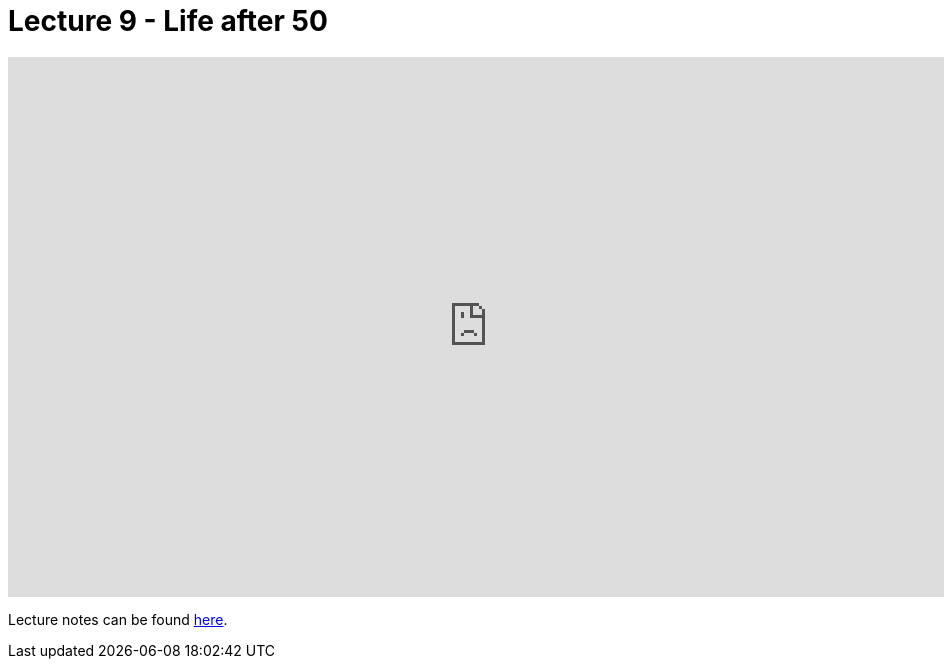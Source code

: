 = Lecture 9 - Life after 50

video::BSKKX2Z3dzc[youtube,height=540,width=960,options=notitle]

Lecture notes can be found link:https://cs50.harvard.edu/college/weeks/10/notes/[here].